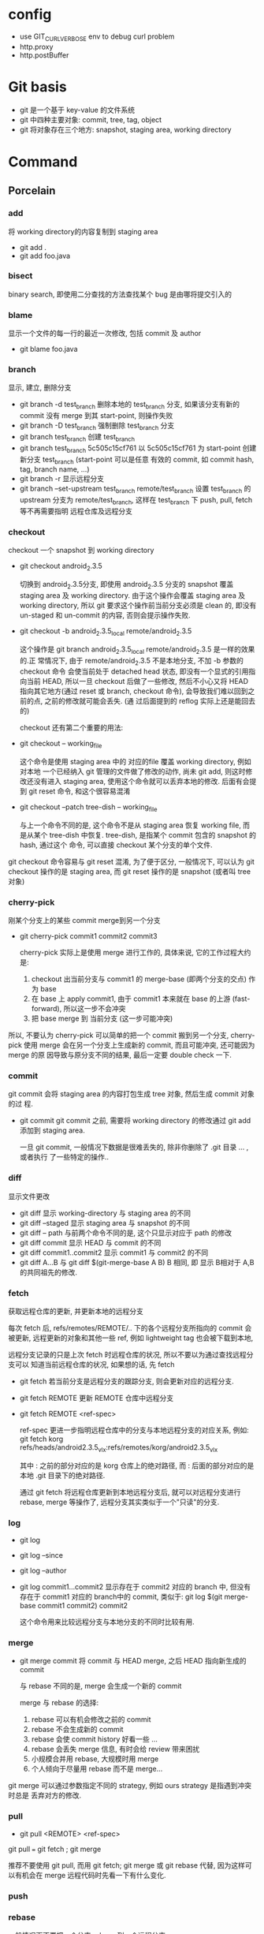 * config
- use GIT_CURL_VERBOSE env to debug curl problem
- http.proxy
- http.postBuffer
* Git basis
- git 是一个基于 key-value 的文件系统
- git 中四种主要对象: commit, tree, tag, object
- git 将对象存在三个地方: snapshot, staging area, working directory

* Command
** Porcelain
*** add
将 working directory的内容复制到 staging area
- git add .
- git add foo.java
*** bisect
binary search, 即使用二分查找的方法查找某个 bug 是由哪将提交引入的
*** blame
显示一个文件的每一行的最近一次修改, 包括 commit 及 author
- git blame foo.java
*** branch
显示, 建立, 删除分支
- git branch -d test_branch
  删除本地的 test_branch 分支, 如果该分支有新的 commit 没有 merge 到其
  start-point, 则操作失败
- git branch -D test_branch
  强制删除 test_branch 分支
- git branch test_branch
  创建 test_branch
- git branch test_branch 5c505c15cf761
  以 5c505c15cf761 为 start-point 创建新分支 test_branch (start-point 可以是任意
  有效的 commit, 如 commit hash, tag, branch name, ...)
- git branch -r
  显示远程分支
- git branch --set-upstream test_branch remote/test_branch
  设置 test_branch 的 upstream 分支为 remote/test_branch, 这样在 test_branch 下
  push, pull, fetch 等不再需要指明 远程仓库及远程分支
*** checkout
checkout 一个 snapshot 到 working directory
- git checkout android_2.3.5

  切换到 android_2.3.5分支, 即使用 android_2.3.5 分支的 snapshot 覆盖 staging
  area 及 working directory. 由于这个操作会覆盖 staging area 及 working
  directory, 所以 git 要求这个操作前当前分支必须是 clean 的, 即没有 un-staged 和
  un-commit 的内容, 否则会提示操作失败.

- git checkout -b android_2.3.5_local remote/android_2.3.5

  这个操作是 git branch android_2.3.5_local remote/android_2.3.5 是一样的效果的.正
  常情况下, 由于 remote/android_2.3.5 不是本地分支, 不加 -b 参数的 checkout 命令
  会使当前处于 detached head 状态, 即没有一个显式的引用指向当前 HEAD, 所以一旦
  checkout 后做了一些修改, 然后不小心又将 HEAD 指向其它地方(通过 reset 或
  branch, checkout 命令), 会导致我们难以回到之前的点, 之前的修改就可能会丢失. (通
  过后面提到的 reflog 实际上还是能回去的)

  checkout 还有第二个重要的用法: 
- git checkout -- working_file

  这个命令是使用 staging area 中的 对应的file 覆盖 working directory, 例如对本地
  一个已经纳入 git 管理的文件做了修改的动作, 尚未 git add, 则这时修改还没有进入
  staging area, 使用这个命令就可以丢弃本地的修改. 后面有会提到 git reset 命令,
  和这个很容易混淆
- git checkout --patch tree-dish -- working_file

  与上一个命令不同的是, 这个命令不是从 staging area 恢复 working file, 而是从某个
  tree-dish 中恢复.  tree-dish, 是指某个 commit 包含的 snapshot 的 hash, 通过这个
  命令, 可以直接 checkout 某个分支的单个文件.  

git checkout 命令容易与 git reset 混淆,  为了便于区分, 一般情况下, 可以认为 git
checkout 操作的是 staging area, 而 git reset 操作的是 snapshot (或者叫 tree 对象)

*** cherry-pick
刚某个分支上的某些 commit merge到另一个分支
- git cherry-pick commit1 commit2 commit3
  
  cherry-pick 实际上是使用 merge 进行工作的, 具体来说, 它的工作过程大约是:
  1. checkout 出当前分支与 commit1 的 merge-base (即两个分支的交点) 作为 base
  2. 在 base 上 apply commit1, 由于 commit1 本来就在 base 的上游
     (fast-forward), 所以这一步不会冲突
  3. 把 base merge 到 当前分支 (这一步可能冲突)

所以, 不要认为 cherry-pick 可以简单的把一个 commit 搬到另一个分支, cherry-pick
使用 merge 会在另一个分支上生成新的 commit, 而且可能冲突, 还可能因为 merge 的原
因导致与原分支不同的结果, 最后一定要 double check 一下. 
*** commit
git commit 会将 staging area 的内容打包生成 tree 对象, 然后生成 commit 对象的过
程.
- git commit
  git commit 之前, 需要将 working directory 的修改通过 git add 添加到 staging
  area.
  
  一旦 git commit, 一般情况下数据是很难丢失的, 除非你删除了 .git 目录 ... , 或者执行
  了一些特定的操作..
  
*** diff
显示文件更改
- git diff 
  显示 working-directory 与 staging area 的不同
- git diff --staged
  显示 staging area 与 snapshot 的不同
- git diff -- path
  与前两个命令不同的是, 这个只显示对应于 path 的修改
- git diff commit
  显示 HEAD 与 commit 的不同
- git diff commit1..commit2
  显示 commit1 与 commit2 的不同
- git diff A...B
  与 git diff $(git-merge-base A B) B 相同, 即 显示 B相对于 A,B 的共同祖先的修改. 
*** fetch
获取远程仓库的更新, 并更新本地的远程分支

每次 fetch 后,  refs/remotes/REMOTE/.. 下的各个远程分支所指向的 commit 会被更新, 
远程更新的对象和其他一些 ref, 例如 lightweight tag 也会被下载到本地,

远程分支记录的只是上次 fetch 时远程仓库的状况, 所以不要以为通过查找远程分支可以
知道当前远程仓库的状况, 如果想的话, 先 fetch

- git fetch
  若当前分支是远程分支的跟踪分支, 则会更新对应的远程分支.
- git fetch REMOTE
  更新 REMOTE 仓库中远程分支
- git fetch REMOTE <ref-spec>

  ref-spec 更进一步指明远程仓库中的分支与本地远程分支的对应关系, 例如:
  git fetch korg refs/heads/android2.3.5_vlx:refs/remotes/korg/android2.3.5_vlx
  
  其中 : 之前的部分对应的是 korg 仓库上的绝对路径, 而 : 后面的部分对应的是本地
  .git 目录下的绝对路径. 

  通过 git fetch 将远程仓库更新到本地远程分支后, 就可以对远程分支进行 rebase,
  merge 等操作了, 远程分支其实类似于一个"只读"的分支.
*** log
- git log
- git log --since
- git log --author
- git log commit1...commit2
  显示存在于 commit2 对应的 branch 中, 但没有存在于 commit1 对应的 branch中的
  commit, 类似于:
  git log $(git merge-base commit1 commit2) commit2

  这个命令用来比较远程分支与本地分支的不同时比较有用.
*** merge
- git merge commit
  将 commit 与 HEAD merge,  之后 HEAD 指向新生成的 commit

  与 rebase 不同的是, merge 会生成一个新的 commit

  merge 与 rebase 的选择:
  1. rebase 可以有机会修改之前的 commit
  2. rebase 不会生成新的 commit
  3. rebase 会使 commit history 好看一些 ...
  4. rebase 会丢失 merge 信息, 有时会给 review 带来困扰
  5. 小规模合并用 rebase,  大规模时用 merge
  6. 个人倾向于尽量用 rebase 而不是 merge...

git merge 可以通过参数指定不同的 strategy, 例如 ours strategy 是指遇到冲突时总是
丢弃对方的修改.
  
*** pull
- git pull <REMOTE> <ref-spec>
git pull === git fetch ; git merge

推荐不要使用 git pull, 而用 git fetch; git merge 或 git rebase 代替, 因为这样可
以有机会在 merge 远程代码时先看一下有什么变化. 
*** push

*** rebase
一般情况下不要把一个分支 rebase 到一个远程分支
*** reflog
*** reset
*** revert
*** show
*** stash
*** status
*** tag
** Plumbing
*** commit-tree
*** fsck
*** gc
*** hash-object
*** merge-base
*** rev-list
*** symbolic-ref
*** update-index
*** update-ref
*** write-tree
* File system
** config
** HEAD
** index
** objects
** refs
*** heads
*** remotes
*** tags
* extension
** TopGit
** StGit
** WIP
